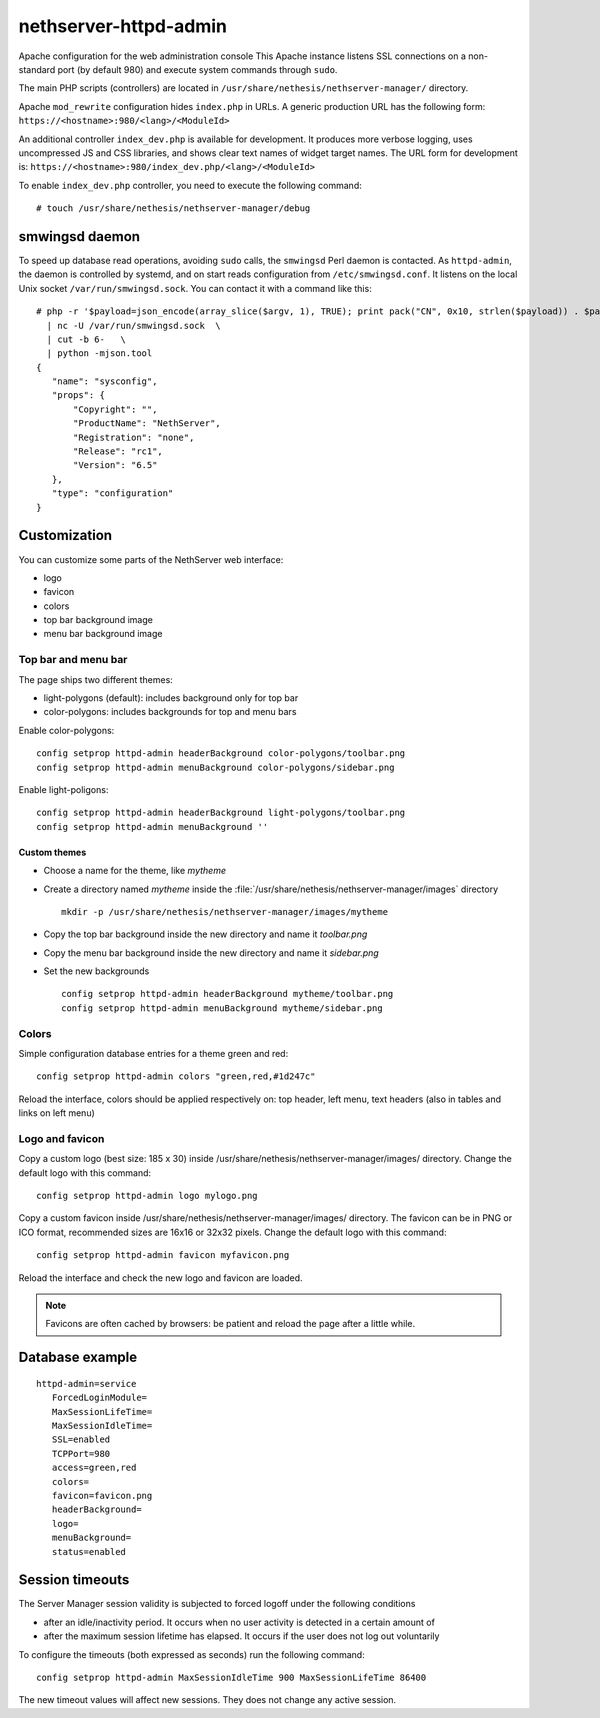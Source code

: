======================
nethserver-httpd-admin
======================

Apache configuration for the web administration console
This Apache instance listens SSL connections on a non-standard port (by default 980) and execute system commands through ``sudo``. 

The main PHP scripts (controllers) are located in ``/usr/share/nethesis/nethserver-manager/`` directory.

Apache ``mod_rewrite`` configuration hides ``index.php`` in URLs. A generic production URL has the following form:  ``https://<hostname>:980/<lang>/<ModuleId>``

An additional controller ``index_dev.php`` is available for development. 
It produces more verbose logging, uses uncompressed JS and CSS libraries, and shows clear text names of widget target names. 
The URL form for development is:  ``https://<hostname>:980/index_dev.php/<lang>/<ModuleId>``

To enable ``index_dev.php`` controller, you need to execute the following command: ::

 # touch /usr/share/nethesis/nethserver-manager/debug

smwingsd daemon
===============

To speed up database read operations, avoiding ``sudo`` calls, the ``smwingsd`` Perl daemon is contacted. 
As ``httpd-admin``, the daemon is controlled by systemd, and on start reads configuration from ``/etc/smwingsd.conf``. 
It listens on the local Unix socket ``/var/run/smwingsd.sock``. You  can contact it with a command like this: ::

 # php -r '$payload=json_encode(array_slice($argv, 1), TRUE); print pack("CN", 0x10, strlen($payload)) . $payload;' configuration getjson sysconfig \
   | nc -U /var/run/smwingsd.sock  \
   | cut -b 6-   \
   | python -mjson.tool 
 {
    "name": "sysconfig", 
    "props": {
        "Copyright": "", 
        "ProductName": "NethServer", 
        "Registration": "none", 
        "Release": "rc1", 
        "Version": "6.5"
    }, 
    "type": "configuration"
 }

Customization
=============

You can customize some parts of the NethServer web interface:

* logo
* favicon
* colors
* top bar background image
* menu bar background image

Top bar and menu bar
--------------------

The page ships two different themes:

* light-polygons (default): includes background only for top bar
* color-polygons: includes backgrounds for top and menu bars


Enable color-polygons: ::

   config setprop httpd-admin headerBackground color-polygons/toolbar.png
   config setprop httpd-admin menuBackground color-polygons/sidebar.png

Enable light-poligons: ::

   config setprop httpd-admin headerBackground light-polygons/toolbar.png
   config setprop httpd-admin menuBackground ''

Custom themes
^^^^^^^^^^^^^

* Choose a name for the theme, like *mytheme*

* Create a directory named *mytheme* inside the :file:`/usr/share/nethesis/nethserver-manager/images` directory ::

    mkdir -p /usr/share/nethesis/nethserver-manager/images/mytheme

* Copy the top bar background inside the new directory and name it *toolbar.png*

* Copy the menu bar background inside the new directory and name it *sidebar.png*

* Set the new backgrounds ::

   config setprop httpd-admin headerBackground mytheme/toolbar.png
   config setprop httpd-admin menuBackground mytheme/sidebar.png

Colors
------

Simple configuration database entries for a theme green and red:

::

    config setprop httpd-admin colors "green,red,#1d247c" 


Reload the interface, colors should be applied respectively on: top header, left menu, text headers (also in tables and links on left menu)

Logo and favicon
----------------

Copy a custom logo (best size: 185 x 30) inside /usr/share/nethesis/nethserver-manager/images/ directory. Change the default logo with this command:

::

    config setprop httpd-admin logo mylogo.png

Copy a custom favicon inside /usr/share/nethesis/nethserver-manager/images/ directory. The favicon can be in PNG or ICO format,
recommended sizes are 16x16 or 32x32 pixels.
Change the default logo with this command:

::

    config setprop httpd-admin favicon myfavicon.png


Reload the interface and check the new logo and favicon are loaded.

.. note:: Favicons are often cached by browsers: be patient and reload the page after a little while.


Database example
================

::

 httpd-admin=service
    ForcedLoginModule=
    MaxSessionLifeTime=
    MaxSessionIdleTime=
    SSL=enabled
    TCPPort=980
    access=green,red
    colors=
    favicon=favicon.png
    headerBackground=
    logo=
    menuBackground=
    status=enabled

Session timeouts
================

The Server Manager session validity is subjected to forced logoff under the following conditions

* after an idle/inactivity period. It occurs when no user activity is detected in a certain amount of
* after the maximum session lifetime has elapsed. It occurs if the user does not log out voluntarily

To configure the timeouts (both expressed as seconds) run the following command: ::

    config setprop httpd-admin MaxSessionIdleTime 900 MaxSessionLifeTime 86400

The new timeout values will affect new sessions. They does not change any active session.

